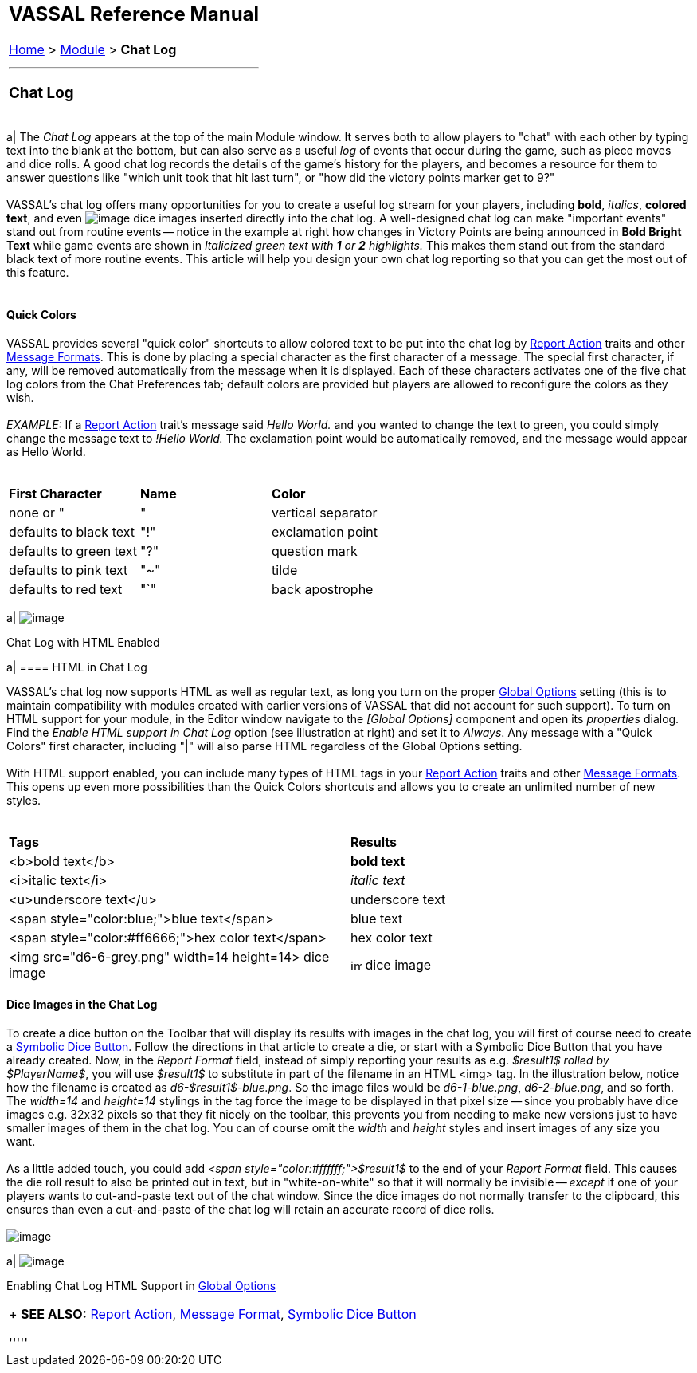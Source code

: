 [width="100%",cols="100%",]
|===========================================================================================================================================================================================================================================================================================================================================================================================================================================================================================================================================================================================================================================================================================================================================================================================================================================================================================================================================================================================================================================================================================================================
a|
== VASSAL Reference Manual
[#top]

<<index.adoc#toc,Home>> > <<GameModule.adoc#top,Module>> > [.small]#*Chat Log*# +

a|

'''''

=== Chat Log

[width="100%",cols="50%,^50%",]
|===========================================================================================================================================================================================================================================================================================================================================================================================================================================================================================================================================================================================================================================================================================================================================================================================================================================================================================================================================================================================================================================================================================================================
a|
The _Chat Log_ appears at the top of the main Module window. It serves both to allow players to "chat" with each other by typing text into the blank at the bottom, but can also serve as a useful _log_ of events that occur during the game, such as piece moves and dice rolls. A good chat log records the details of the game's history for the players, and becomes a resource for them to answer questions like "which unit took that hit last turn", or "how did the victory points marker get to 9?" +
 +
VASSAL's chat log offers many opportunities for you to create a useful log stream for your players, including *bold*, _italics_, *colored text*, and even  image:images/ChatLogDice.png[image] dice images inserted directly into the chat log. A well-designed chat log can make "important events" stand out from routine events -- notice in the example at right how changes in Victory Points are being announced in *Bold Bright Text* while game events are shown in _Italicized green text with *1* or *2* highlights._ This makes them stand out from the standard black text of more routine events. This article will help you design your own chat log reporting so that you can get the most out of this feature. +
 +

==== Quick Colors

VASSAL provides several "quick color" shortcuts to allow colored text to be put into the chat log by <<ReportChanges.adoc#top,Report Action>> traits and other <<MessageFormat.adoc#top,Message Formats>>. This is done by placing a special character as the first character of a message. The special first character, if any, will be removed automatically from the message when it is displayed. Each of these characters activates one of the five chat log colors from the Chat Preferences tab; default colors are provided but players are allowed to reconfigure the colors as they wish. +
 +
_EXAMPLE:_ If a <<ReportChanges.adoc#top,Report Action>> trait's message said _Hello World._ and you wanted to change the text to green, you could simply change the message text to _!Hello World._ The exclamation point would be automatically removed, and the message would appear as Hello World. +
 +

[cols=",,",]
|=======================================================
|*First Character* |*Name* |*Color*
|none or "|" |vertical separator |defaults to black text
|"!" |exclamation point |defaults to green text
|"?" |question mark |defaults to pink text
|"~" |tilde |defaults to red text
|"`" |back apostrophe |defaults to purple text
|=======================================================

a|
image:images/ChatLog.png[image] +

Chat Log with HTML Enabled

a|
==== HTML in Chat Log

VASSAL's chat log now supports HTML as well as regular text, as long you turn on the proper <<GlobalOptions.adoc#top,Global Options>> setting (this is to maintain compatibility with modules created with earlier versions of VASSAL that did not account for such support). To turn on HTML support for your module, in the Editor window navigate to the _[Global Options]_ component and open its _properties_ dialog. Find the _Enable HTML support in Chat Log_ option (see illustration at right) and set it to _Always_. Any message with a "Quick Colors" first character, including "|" will also parse HTML regardless of the Global Options setting. +
 +
With HTML support enabled, you can include many types of HTML tags in your <<ReportChanges.adoc#top,Report Action>> traits and other <<MessageFormat.adoc#top,Message Formats>>. This opens up even more possibilities than the Quick Colors shortcuts and allows you to create an unlimited number of new styles. +
 +

[cols=",",]
|========================================================================================================================
|*Tags* |*Results*
|<b>bold text</b> |*bold text*
|<i>italic text</i> |_italic text_
|<u>underscore text</u> |[.underline]#underscore text#
|<span style="color:blue;">blue text</span> |blue text
|<span style="color:#ff6666;">hex color text</span> |hex color text
|<img src="d6-6-grey.png" width=14 height=14> dice image |image:images\d6-6-grey.png[image,width=14,height=14] dice image
|========================================================================================================================

==== Dice Images in the Chat Log

To create a dice button on the Toolbar that will display its results with images in the chat log, you will first of course need to create a <<SpecialDiceButton.adoc#top,Symbolic Dice Button>>. Follow the directions in that article to create a die, or start with a Symbolic Dice Button that you have already created. Now, in the _Report Format_ field, instead of simply reporting your results as e.g. _$result1$ rolled by $PlayerName$_, you will use _$result1$_ to substitute in part of the filename in an HTML <img> tag. In the illustration below, notice how the filename is created as _d6-$result1$-blue.png_. So the image files would be _d6-1-blue.png_, _d6-2-blue.png_, and so forth. The _width=14_ and _height=14_ stylings in the tag force the image to be displayed in that pixel size -- since you probably have dice images e.g. 32x32 pixels so that they fit nicely on the toolbar, this prevents you from needing to make new versions just to have smaller images of them in the chat log. You can of course omit the _width_ and _height_ styles and insert images of any size you want. +
 +
As a little added touch, you could add _<span style="color:#ffffff;">$result1$_ to the end of your _Report Format_ field. This causes the die roll result to also be printed out in text, but in "white-on-white" so that it will normally be invisible -- _except_ if one of your players wants to cut-and-paste text out of the chat window. Since the dice images do not normally transfer to the clipboard, this ensures than even a cut-and-paste of the chat log will retain an accurate record of dice rolls. +
 +
image:images/ChatLogDieConfig.png[image]

a|
image:images/GlobalOptionsHTML.png[image]

Enabling Chat Log HTML Support in <<GlobalOptions.adoc#top,Global Options>>

|===========================================================================================================================================================================================================================================================================================================================================================================================================================================================================================================================================================================================================================================================================================================================================================================================================================================================================================================================================================================================================================================================================================================================

 +
*SEE ALSO:* <<ReportChanges.adoc#top,Report Action>>, <<MessageFormat.adoc#top,Message Format>>, <<SpecialDiceButton.adoc#top,Symbolic Dice Button>>

'''''

|===========================================================================================================================================================================================================================================================================================================================================================================================================================================================================================================================================================================================================================================================================================================================================================================================================================================================================================================================================================================================================================================================================================================================
